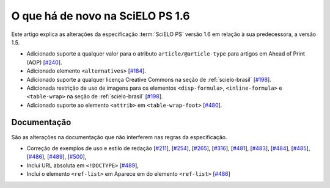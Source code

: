 O que há de novo na SciELO PS 1.6
=================================


Este artigo explica as alterações da especificação :term:`SciELO PS` versão 1.6 em 
relação à sua predecessora, a versão 1.5. 


* Adicionado suporte a qualquer valor para o atributo ``article/@article-type`` para artigos em Ahead of Print (AOP) 
  [`#240 <https://github.com/scieloorg/scielo_publishing_schema/issues/240>`_].
* Adicionado elemento ``<alternatives>`` 
  [`#184 <https://github.com/scieloorg/scielo_publishing_schema/issues/184>`_].
* Adicionado suporte a qualquer licença Creative Commons na seção de :ref:`scielo-brasil`  [`#198 <https://github.com/scieloorg/scielo_publishing_schema/issues/198>`_].
* Adicionada restrição de uso de imagens para os elementos ``<disp-formula>``, ``<inline-formula>`` e ``<table-wrap>`` na seção de :ref:`scielo-brasil`
  [`#198 <https://github.com/scieloorg/scielo_publishing_schema/issues/198>`_].
* Adicionado suporte ao elemento ``<attrib>`` em ``<table-wrap-foot>``
  [`#480 <https://github.com/scieloorg/scielo_publishing_schema/issues/480>`_].

 
Documentação
------------

São as alterações na documentação que não interferem nas regras da especificação.

* Correção de exemplos de uso e estilo de redação
  [`#211 <https://github.com/scieloorg/scielo_publishing_schema/issues/211>`_],
  [`#254 <https://github.com/scieloorg/scielo_publishing_schema/issues/254>`_],
  [`#265 <https://github.com/scieloorg/scielo_publishing_schema/issues/265>`_],
  [`#316 <https://github.com/scieloorg/scielo_publishing_schema/issues/316>`_],
  [`#481 <https://github.com/scieloorg/scielo_publishing_schema/issues/481>`_],
  [`#483 <https://github.com/scieloorg/scielo_publishing_schema/issues/483>`_],
  [`#484 <https://github.com/scieloorg/scielo_publishing_schema/issues/484>`_],
  [`#485 <https://github.com/scieloorg/scielo_publishing_schema/issues/485>`_],
  [`#486 <https://github.com/scieloorg/scielo_publishing_schema/issues/486>`_],
  [`#489 <https://github.com/scieloorg/scielo_publishing_schema/issues/489>`_],
  [`#500 <https://github.com/scieloorg/scielo_publishing_schema/issues/500>`_],
* Inclui URL absoluta em ``<!DOCTYPE>``
  [`#489 <https://github.com/scieloorg/scielo_publishing_schema/issues/489>`_],
* Inclui o elemento ``<ref-list>`` em Aparece em do elemento ``<ref-list>``
  [`#486 <https://github.com/scieloorg/scielo_publishing_schema/issues/486>`_]

